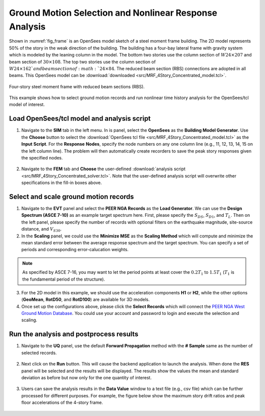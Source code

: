 
Ground Motion Selection and Nonlinear Response Analysis
========================================================

Shown in :numref:`fig_frame` is an OpenSees model sketch of a steel moment frame building. The 2D model represents 
50% of the story in the weak direction of the building. The building has a four-bay lateral frame with gravity system 
which is modeled by the leaning column in the model. The bottom two stories 
use the column section of :math:`W24 \times 207` and beam section of :math:`30 \times 108`.  The top two stories 
use the column section of :math:`W24 \times 162`and beam section of :math:`24 \times 84`. The reduced beam section 
(RBS) connections are adopted in all beams. This OpenSees model can be 
:download:`downloaded <src/MRF_4Story_Concentrated_model.tcl>`.

.. figure:: figures/frame.png
   :name: fig_frame
   :align: center
   :width: 800
   :figclass: align-center

   Four-story steel moment frame with reduced beam sections (RBS).

This example shows how to select ground motion records and run nonlinear time history analysis for the OpenSees/tcl
model of interest.
   
Load OpenSees/tcl model and analysis script
^^^^^^^^^^^^^^^^^^^^^^^^^^^^^^^^^^^^^^^^^^^^

1. Navigate to the **SIM** tab in the left menu. In is panel, select the **OpenSees** as the 
   **Building Model Generator**. Use the **Choose** button to select the 
   :download:`OpenSees tcl file <src/MRF_4Story_Concentrated_model.tcl>` as the **Input** **Script**. For 
   the **Response** **Nodes**, specify the node numbers on any one column line (e.g., 11, 12, 13, 14, 15 on 
   the left column line). The problem will then automatically create recorders to save the peak story responses 
   given the specified nodes.

.. figure:: figures/sim.png
   :name: fig_sim
   :align: center
   :width: 800
   :figclass: align-center

2. Navigate to the **FEM** tab and **Choose** the user-defined :download:`analysis script <src/MRF_4Story_Concentrated_solver.tcl>`.
   Note that the user-defined analysis script will overwrite other specifications in the fill-in boxes above.

.. figure:: figures/fem.png
   :name: fig_fem
   :align: center
   :width: 800
   :figclass: align-center


Select and scale ground motion records
^^^^^^^^^^^^^^^^^^^^^^^^^^^^^^^^^^^^^^^^^^^^

1. Navigate to the **EVT** panel and select the **PEER NGA Records** as the **Load Generator**. We can use the 
   **Design Spectrum (ASCE 7-10)** as an example target spectrum here. First, please specify the :math:`S_{DS}`, 
   :math:`S_{D1}`, and :math:`T_L`. Then on the left panel, please specify the number of records with optional 
   filters on the earthquake magnitude, site-source distance, and :math:`V_{S30}`.

2. In the **Scaling** panel, we could use the **Minimize MSE** as the **Scaling Method** which will compute and 
   minimize the mean standard error between the average response spectrum and the target spectrum. You can specify 
   a set of periods and corresponding error-calucation weights.

.. note::

   As specified by ASCE 7-16, you may want to let the period points at least cover the :math:`0.2T_1` to 
   :math:`1.5T_1` (:math:`T_1` is the fundamental period of the structure).

3. For the 2D model in this example, we should use the acceleration components **H1** or **H2**, while the other 
   options (**GeoMean**, **RotD50**, and **RotD100**) are available for 3D models.

4. Once set up the configurations above, please click the **Select Records** which will connect the `PEER NGA West 
   Ground Motion Database <https://ngawest2.berkeley.edu/users/sign_in?unauthenticated=true>`_. You could use your 
   account and password to login and execute the selection and scaling.

.. figure:: figures/evt.png
   :name: fig_evt
   :align: center
   :width: 800
   :figclass: align-center


Run the analysis and postprocess results
^^^^^^^^^^^^^^^^^^^^^^^^^^^^^^^^^^^^^^^^^^^

1. Navigate to the **UQ** panel, use the default **Forward Propagation** method with the **# Sample** same as 
   the number of selected records.

.. figure:: figures/uq.png
   :name: fig_uq
   :align: center
   :width: 800
   :figclass: align-center

2. Next click on the **Run** button. This will cause the backend application to launch the analysis. When done 
   the **RES** panel will be selected and the results will be displayed. The results show the values the mean 
   and standard deviation as before but now only for the one quantity of interest.

.. figure:: figures/res.png
   :name: fig_res
   :align: center
   :width: 800
   :figclass: align-center

3. Users can save the analysis results in the **Data Value** window to a text file (e.g., csv file) which 
   can be further processed for different purposes. For example, the figure below show the maximum story 
   drift ratios and peak floor accelerations of the 4-story frame.

.. figure:: figures/sdr_pfa.png
   :name: fig_res
   :align: center
   :width: 600
   :figclass: align-center

